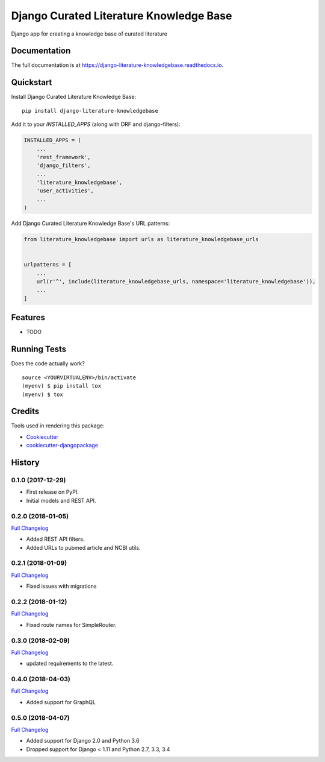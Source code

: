 =============================
Django Curated Literature Knowledge Base
=============================

.. image:: https://badge.fury.io/py/django-literature-knowledgebase.svg
    :target: https://badge.fury.io/py/django-literature-knowledgebase

.. image:: https://travis-ci.org/chopdgd/django-literature-knowledgebase.svg?branch=develop
    :target: https://travis-ci.org/chopdgd/django-literature-knowledgebase

.. image:: https://codecov.io/gh/chopdgd/django-literature-knowledgebase/branch/develop/graph/badge.svg
    :target: https://codecov.io/gh/chopdgd/django-literature-knowledgebase

.. image:: https://pyup.io/repos/github/chopdgd/django-literature-knowledgebase/shield.svg
    :target: https://pyup.io/repos/github/chopdgd/django-literature-knowledgebase/
    :alt: Updates

.. image:: https://pyup.io/repos/github/chopdgd/django-literature-knowledgebase/python-3-shield.svg
    :target: https://pyup.io/repos/github/chopdgd/django-literature-knowledgebase/
    :alt: Python 3

Django app for creating a knowledge base of curated literature

Documentation
-------------

The full documentation is at https://django-literature-knowledgebase.readthedocs.io.

Quickstart
----------

Install Django Curated Literature Knowledge Base::

    pip install django-literature-knowledgebase

Add it to your `INSTALLED_APPS` (along with DRF and django-filters):

.. code-block:: python

    INSTALLED_APPS = (
        ...
        'rest_framework',
        'django_filters',
        ...
        'literature_knowledgebase',
        'user_activities',
        ...
    )

Add Django Curated Literature Knowledge Base's URL patterns:

.. code-block:: python

    from literature_knowledgebase import urls as literature_knowledgebase_urls


    urlpatterns = [
        ...
        url(r'^', include(literature_knowledgebase_urls, namespace='literature_knowledgebase')),
        ...
    ]

Features
--------

* TODO

Running Tests
-------------

Does the code actually work?

::

    source <YOURVIRTUALENV>/bin/activate
    (myenv) $ pip install tox
    (myenv) $ tox

Credits
-------

Tools used in rendering this package:

*  Cookiecutter_
*  `cookiecutter-djangopackage`_

.. _Cookiecutter: https://github.com/audreyr/cookiecutter
.. _`cookiecutter-djangopackage`: https://github.com/pydanny/cookiecutter-djangopackage




History
-------

0.1.0 (2017-12-29)
++++++++++++++++++

* First release on PyPI.
* Initial models and REST API.

0.2.0 (2018-01-05)
++++++++++++++++++

`Full Changelog <https://github.com/chopdgd/django-literature-knowledgebase/compare/v0.1.0...v0.2.0>`_

* Added REST API filters.
* Added URLs to pubmed article and NCBI utils.

0.2.1 (2018-01-09)
++++++++++++++++++

`Full Changelog <https://github.com/chopdgd/django-literature-knowledgebase/compare/v0.2.0...v0.2.1>`_

* Fixed issues with migrations

0.2.2 (2018-01-12)
++++++++++++++++++

`Full Changelog <https://github.com/chopdgd/django-literature-knowledgebase/compare/v0.2.1...v0.2.2>`_

* Fixed route names for SimpleRouter.

0.3.0 (2018-02-09)
++++++++++++++++++

`Full Changelog <https://github.com/chopdgd/django-literature-knowledgebase/compare/v0.2.2...v0.3.0>`_

* updated requirements to the latest.

0.4.0 (2018-04-03)
++++++++++++++++++

`Full Changelog <https://github.com/chopdgd/django-literature-knowledgebase/compare/v0.3.0...v0.4.0>`_

* Added support for GraphQL

0.5.0 (2018-04-07)
++++++++++++++++++

`Full Changelog <https://github.com/chopdgd/django-literature-knowledgebase/compare/v0.4.0...v0.5.0>`_

* Added support for Django 2.0 and Python 3.6
* Dropped support for Django < 1.11 and Python 2.7, 3.3, 3.4


